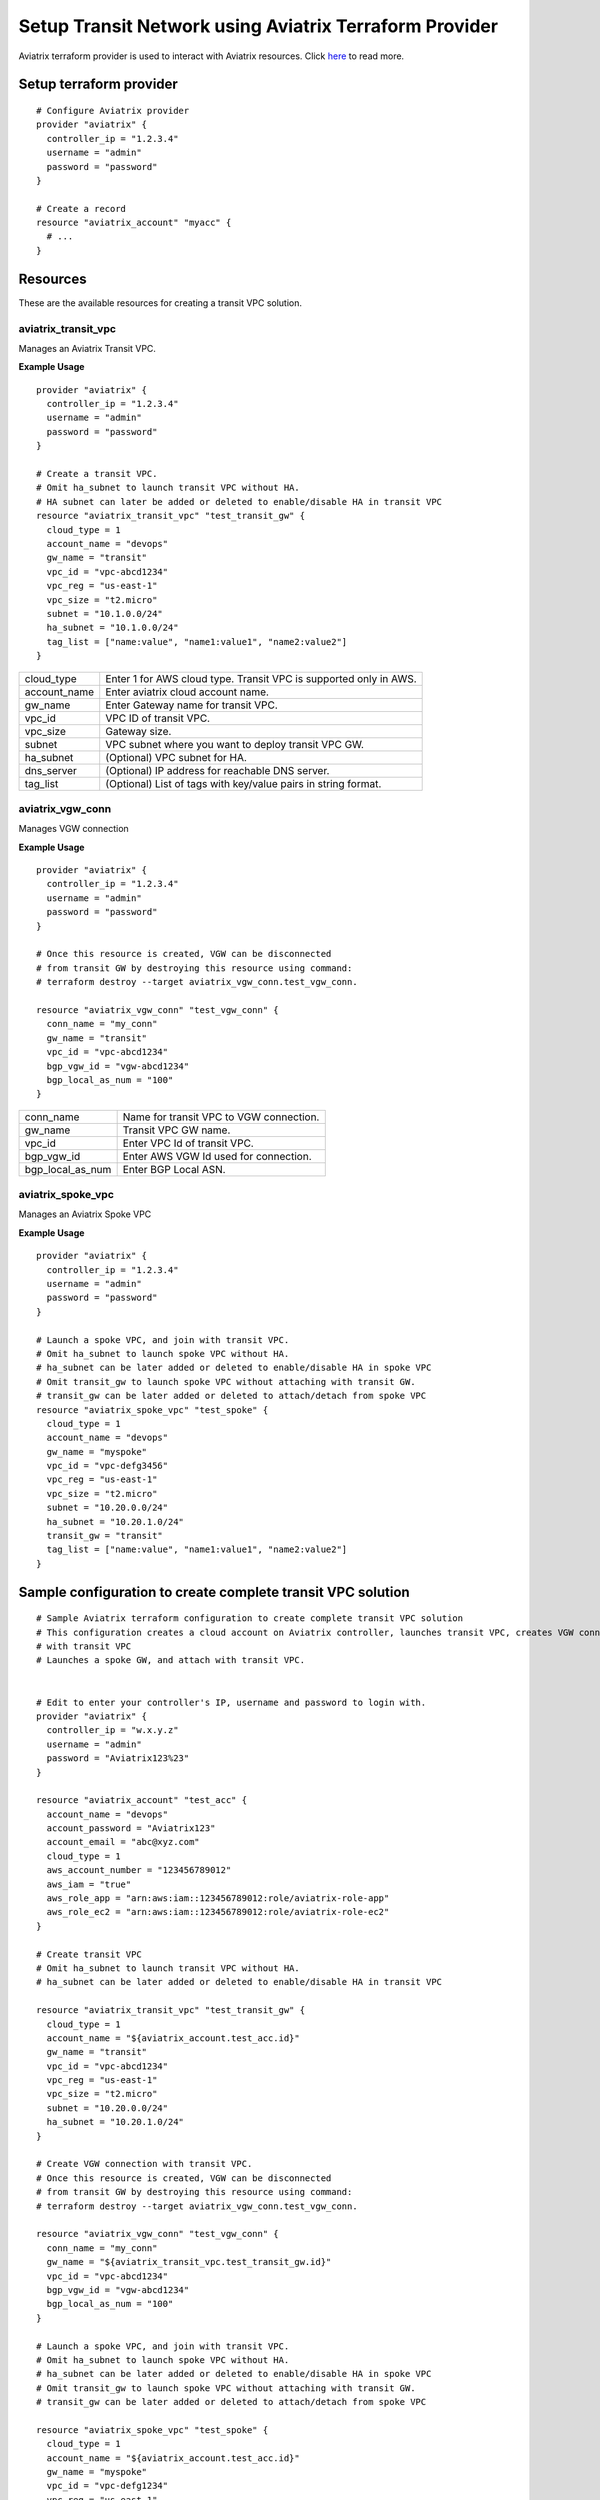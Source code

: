 .. meta::
   :description: Setup Transit VPC Solution using terraform
   :keywords: terraform, terraform provider, api

============================================================
Setup Transit Network using Aviatrix Terraform Provider
============================================================
Aviatrix terraform provider is used to interact with Aviatrix resources. Click `here <http://docs.aviatrix.com/HowTos/aviatrix_terraform.html>`_ to read more.

Setup terraform provider
========================

::

	# Configure Aviatrix provider
	provider "aviatrix" {
	  controller_ip = "1.2.3.4"
	  username = "admin"
	  password = "password"
	}

	# Create a record
	resource "aviatrix_account" "myacc" {
	  # ...
	}

Resources
=========
These are the available resources for creating a transit VPC solution.

aviatrix_transit_vpc
--------------------
Manages an Aviatrix Transit VPC.

**Example Usage**

::

	provider "aviatrix" {
	  controller_ip = "1.2.3.4"
	  username = "admin"
	  password = "password"
	}

	# Create a transit VPC.
	# Omit ha_subnet to launch transit VPC without HA.
	# HA subnet can later be added or deleted to enable/disable HA in transit VPC
	resource "aviatrix_transit_vpc" "test_transit_gw" {
	  cloud_type = 1
	  account_name = "devops"
	  gw_name = "transit"
	  vpc_id = "vpc-abcd1234"
	  vpc_reg = "us-east-1"
	  vpc_size = "t2.micro"
	  subnet = "10.1.0.0/24"
	  ha_subnet = "10.1.0.0/24"
  	  tag_list = ["name:value", "name1:value1", "name2:value2"]
	}

+--------------+-------------------------------------------------------------------+
| cloud_type   | Enter 1 for AWS cloud type. Transit VPC is supported only in AWS. |
+--------------+-------------------------------------------------------------------+
| account_name | Enter aviatrix cloud account name.                                |
+--------------+-------------------------------------------------------------------+
| gw_name      | Enter Gateway name for transit VPC.                               |
+--------------+-------------------------------------------------------------------+
| vpc_id       | VPC ID of transit VPC.                                            |
+--------------+-------------------------------------------------------------------+
| vpc_size     | Gateway size.                                                     |
+--------------+-------------------------------------------------------------------+
| subnet       | VPC subnet where you want to deploy transit VPC GW.               |
+--------------+-------------------------------------------------------------------+
| ha_subnet    | (Optional) VPC subnet for HA.                                     |
+--------------+-------------------------------------------------------------------+
| dns_server   | (Optional) IP address for reachable DNS server.                   |
+--------------+-------------------------------------------------------------------+
| tag_list     | (Optional) List of tags with key/value pairs in string format.    |
+--------------+-------------------------------------------------------------------+

aviatrix_vgw_conn
-----------------
Manages VGW connection

**Example Usage**
::

	provider "aviatrix" {
	  controller_ip = "1.2.3.4"
	  username = "admin"
	  password = "password"
	}

	# Once this resource is created, VGW can be disconnected
	# from transit GW by destroying this resource using command:
	# terraform destroy --target aviatrix_vgw_conn.test_vgw_conn.

	resource "aviatrix_vgw_conn" "test_vgw_conn" {
	  conn_name = "my_conn"
	  gw_name = "transit"
	  vpc_id = "vpc-abcd1234"
	  bgp_vgw_id = "vgw-abcd1234"
	  bgp_local_as_num = "100"
	}

+------------------+-----------------------------------------+
| conn_name        | Name for transit VPC to VGW connection. |
+------------------+-----------------------------------------+
| gw_name          | Transit VPC GW name.                    |
+------------------+-----------------------------------------+
| vpc_id           | Enter VPC Id of transit VPC.            |
+------------------+-----------------------------------------+
| bgp_vgw_id       | Enter AWS VGW Id used for connection.   |
+------------------+-----------------------------------------+
| bgp_local_as_num | Enter BGP Local ASN.                    |
+------------------+-----------------------------------------+

aviatrix_spoke_vpc
------------------
Manages an Aviatrix Spoke VPC

**Example Usage**
::

	provider "aviatrix" {
	  controller_ip = "1.2.3.4"
	  username = "admin"
	  password = "password"
	}

	# Launch a spoke VPC, and join with transit VPC.
	# Omit ha_subnet to launch spoke VPC without HA.
	# ha_subnet can be later added or deleted to enable/disable HA in spoke VPC
	# Omit transit_gw to launch spoke VPC without attaching with transit GW.
	# transit_gw can be later added or deleted to attach/detach from spoke VPC
	resource "aviatrix_spoke_vpc" "test_spoke" {
	  cloud_type = 1
	  account_name = "devops"
	  gw_name = "myspoke"
	  vpc_id = "vpc-defg3456"
	  vpc_reg = "us-east-1"
	  vpc_size = "t2.micro"
	  subnet = "10.20.0.0/24"
	  ha_subnet = "10.20.1.0/24"
	  transit_gw = "transit"
	  tag_list = ["name:value", "name1:value1", "name2:value2"]
	}

+--------------+-------------------------------------------------------------------+
| cloud_type   | Enter 1 for AWS cloud type. Transit VPC is supported only in AWS. |
+--------------+-------------------------------------------------------------------+
| account_name | Enter aviatrix cloud account name.                                |
+--------------+-------------------------------------------------------------------+
| gw_name      | Enter Gateway name for spoke gateway.                             |
+--------------+-------------------------------------------------------------------+
| vpc_id       | VPC ID for Spoke gateway.                                         |
+--------------+-------------------------------------------------------------------+
| vpc_reg      | Gateway region.                                                   |
+--------------+-------------------------------------------------------------------+
| vpc_size     | Gateway size.                                                     |
+--------------+-------------------------------------------------------------------+
| subnet       | VPC subnet where you want to deploy transit VPC GW.               |
+--------------+-------------------------------------------------------------------+
| enable_nat   | (Optional) Enter "yes" to enable NAT.                            |
+--------------+-------------------------------------------------------------------+
| ha_subnet    | (Optional) VPC subnet for HA.                                     |
+--------------+-------------------------------------------------------------------+
| dns_server   | (Optional) IP address for reachable DNS server.                   |
+--------------+-------------------------------------------------------------------+
| transit_gw   | (Optional) Transit Gateway name to join spoke Gateway with.       |
+--------------+-------------------------------------------------------------------+
| tag_list     | (Optional) List of tags with key/value pairs in string format.    |
+--------------+-------------------------------------------------------------------+

Sample configuration to create complete transit VPC solution
============================================================

::

	# Sample Aviatrix terraform configuration to create complete transit VPC solution
	# This configuration creates a cloud account on Aviatrix controller, launches transit VPC, creates VGW connection
	# with transit VPC
	# Launches a spoke GW, and attach with transit VPC.


	# Edit to enter your controller's IP, username and password to login with.
	provider "aviatrix" {
	  controller_ip = "w.x.y.z"
	  username = "admin"
	  password = "Aviatrix123%23"
	}

	resource "aviatrix_account" "test_acc" {
	  account_name = "devops"
	  account_password = "Aviatrix123"
	  account_email = "abc@xyz.com"
	  cloud_type = 1
	  aws_account_number = "123456789012"
	  aws_iam = "true"
	  aws_role_app = "arn:aws:iam::123456789012:role/aviatrix-role-app"
	  aws_role_ec2 = "arn:aws:iam::123456789012:role/aviatrix-role-ec2"
	}

	# Create transit VPC
	# Omit ha_subnet to launch transit VPC without HA.
	# ha_subnet can be later added or deleted to enable/disable HA in transit VPC

	resource "aviatrix_transit_vpc" "test_transit_gw" {
	  cloud_type = 1
	  account_name = "${aviatrix_account.test_acc.id}"
	  gw_name = "transit"
	  vpc_id = "vpc-abcd1234"
	  vpc_reg = "us-east-1"
	  vpc_size = "t2.micro"
	  subnet = "10.20.0.0/24"
	  ha_subnet = "10.20.1.0/24"
	}

	# Create VGW connection with transit VPC.
	# Once this resource is created, VGW can be disconnected
	# from transit GW by destroying this resource using command:
	# terraform destroy --target aviatrix_vgw_conn.test_vgw_conn.

	resource "aviatrix_vgw_conn" "test_vgw_conn" {
	  conn_name = "my_conn"
	  gw_name = "${aviatrix_transit_vpc.test_transit_gw.id}"
	  vpc_id = "vpc-abcd1234"
	  bgp_vgw_id = "vgw-abcd1234"
	  bgp_local_as_num = "100"
	}

	# Launch a spoke VPC, and join with transit VPC.
	# Omit ha_subnet to launch spoke VPC without HA.
	# ha_subnet can be later added or deleted to enable/disable HA in spoke VPC
	# Omit transit_gw to launch spoke VPC without attaching with transit GW.
	# transit_gw can be later added or deleted to attach/detach from spoke VPC

	resource "aviatrix_spoke_vpc" "test_spoke" {
	  cloud_type = 1
	  account_name = "${aviatrix_account.test_acc.id}"
	  gw_name = "myspoke"
	  vpc_id = "vpc-defg1234"
	  vpc_reg = "us-east-1"
	  vpc_size = "t2.micro"
	  subnet = "10.21.0.0/24"
	  ha_subnet = "10.21.1.0/24"
	  transit_gw = "${aviatrix_transit_vpc.test_transit_gw.id}"
	  depends_on = ["aviatrix_vgw_conn.test_vgw_conn"]
	}

.. disqus::	

